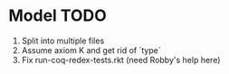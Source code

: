 * Model TODO
  1. Split into multiple files
  2. Assume axiom K and get rid of `type`
  3. Fix run-coq-redex-tests.rkt (need Robby's help here)
